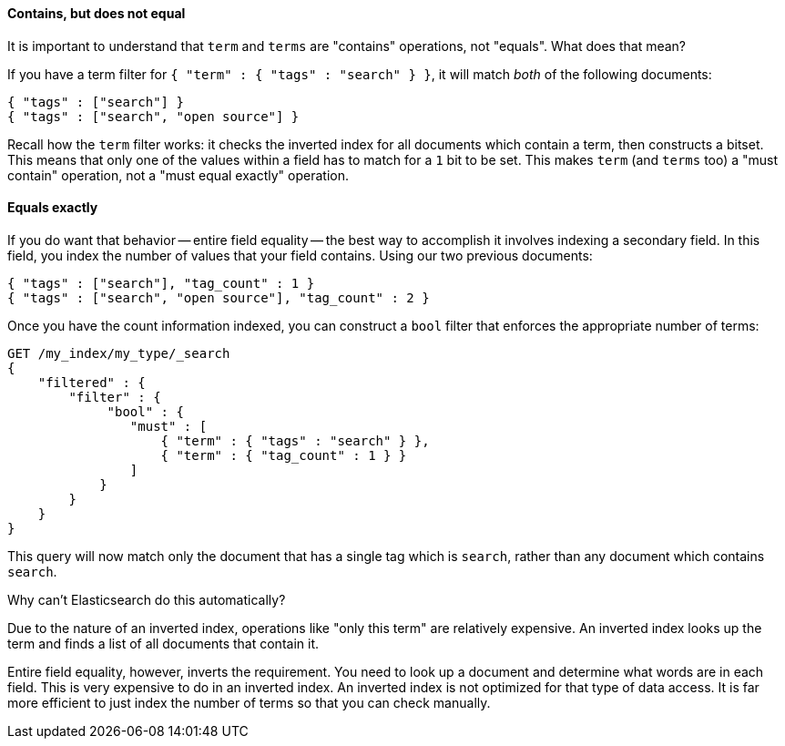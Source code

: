 
==== Contains, but does not equal

It is important to understand that `term` and `terms` are "contains" operations, 
not "equals".  What does that mean?

If you have a term filter for `{ "term" : { "tags" : "search" } }`, it will match 
_both_ of the following documents:

[source,js]
--------------------------------------------------
{ "tags" : ["search"] }
{ "tags" : ["search", "open source"] }
--------------------------------------------------

Recall how the `term` filter works: it checks the inverted index for all
documents which contain a term, then constructs a bitset.  This means that only
one of the values within a field has to match for a `1` bit to be set.
This makes `term` (and `terms` too) a "must contain" operation, not a "must equal
exactly" operation.

==== Equals exactly
If you do want that behavior -- entire field equality -- the best way to 
accomplish it involves indexing a secondary field.  In this field, you index the
number of values that your field contains.  Using our two previous documents:

[source,js]
--------------------------------------------------
{ "tags" : ["search"], "tag_count" : 1 }
{ "tags" : ["search", "open source"], "tag_count" : 2 }
--------------------------------------------------

Once you have the count information indexed, you can construct a `bool` filter 
that enforces the appropriate number of terms:

[source,js]
--------------------------------------------------
GET /my_index/my_type/_search
{
    "filtered" : {
        "filter" : {
             "bool" : {
                "must" : [
                    { "term" : { "tags" : "search" } },
                    { "term" : { "tag_count" : 1 } }
                ]
            }
        }
    }
}
--------------------------------------------------


This query will now match only the document that has a single tag which is 
`search`, rather than any document which contains `search`.

.Why can't Elasticsearch do this automatically?
****
Due to the nature of an inverted index, operations like "only this term" are 
relatively expensive.  An inverted index looks up the term and finds a list of 
all documents that contain it.

Entire field equality, however, inverts the requirement.  You need to look up a
document and determine what words are in each field.  This is very expensive to
do in an inverted index.  An inverted index is not optimized for that type of
data access.  It is far more efficient to just index the number of
terms so that you can check manually.
****